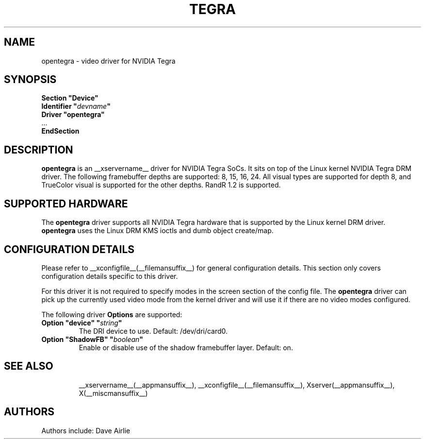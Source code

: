 .\" shorthand for double quote that works everywhere.
.ds q \N'34'
.TH TEGRA __drivermansuffix__ __vendorversion__
.SH NAME
opentegra \- video driver for NVIDIA Tegra
.SH SYNOPSIS
.nf
.B "Section \*qDevice\*q"
.BI "  Identifier \*q"  devname \*q
.B  "  Driver \*qopentegra\*q"
\ \ ...
.B EndSection
.fi
.SH DESCRIPTION
.B opentegra
is an __xservername__ driver for NVIDIA Tegra SoCs.  It sits on top of
the Linux kernel NVIDIA Tegra DRM driver.  The following framebuffer
depths are supported: 8, 15, 16, 24.  All visual types are supported for
depth 8, and TrueColor visual is supported for the other depths.  RandR
1.2 is supported.
.SH SUPPORTED HARDWARE
The 
.B opentegra
driver supports all NVIDIA Tegra hardware that is supported by the Linux
kernel DRM driver.
.B opentegra
uses the Linux DRM KMS ioctls and dumb object create/map.
.SH CONFIGURATION DETAILS
Please refer to __xconfigfile__(__filemansuffix__) for general configuration
details.  This section only covers configuration details specific to
this driver.
.PP
For this driver it is not required to specify modes in the screen 
section of the config file.  The
.B opentegra
driver can pick up the currently used video mode from the kernel
driver and will use it if there are no video modes configured.
.PP
The following driver 
.B Options
are supported:
.TP
.BI "Option \*qdevice\*q \*q" string \*q
The DRI device to use. Default: /dev/dri/card0.
.TP
.BI "Option \*qShadowFB\*q \*q" boolean \*q
Enable or disable use of the shadow framebuffer layer.  Default: on.
.TP
.SH "SEE ALSO"
__xservername__(__appmansuffix__), __xconfigfile__(__filemansuffix__), Xserver(__appmansuffix__),
X(__miscmansuffix__)
.SH AUTHORS
Authors include: Dave Airlie
